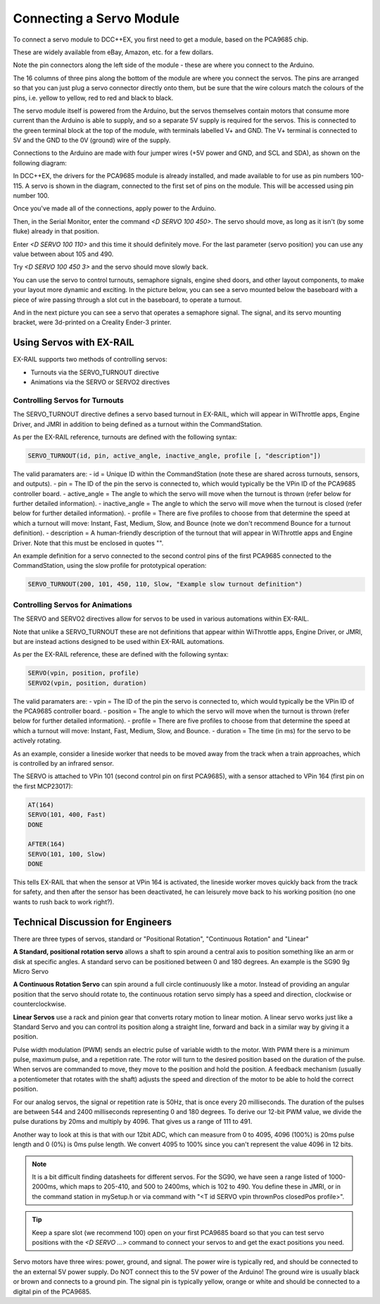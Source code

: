 **************************
Connecting a Servo Module
**************************

To connect a servo module to DCC++EX, you first need to get a module, based on the PCA9685 chip.

.. image:: ../../_static/images/i2c/pca9685.jpg
   :alt: PCA9685 Servo Module
   :scale: 40%

These are widely available from eBay, Amazon, etc. for a few dollars.

Note the pin connectors along the left side of the module - these are where you connect to the
Arduino.  

The 16 columns of three pins along the bottom of the module are where you connect the servos.
The pins are arranged so that you can just plug a servo connector directly onto them, but be
sure that the wire colours match the colours of the pins, i.e. yellow to yellow, red to red and black to black.

The servo module itself is powered from the Arduino, but the servos themselves contain motors that
consume more current than the Arduino is able to supply, and so a separate 5V supply is required for the servos.  This is connected to the green terminal block at the top of the module, with terminals labelled V+ and GND. The V+ terminal is connected to 5V and the GND to the 0V (ground) wire of the supply.

Connections to the Arduino are made with four jumper wires (+5V power and GND, and SCL and SDA), as shown on the following diagram:

.. image:: ../../_static/images/i2c/ArduinoMegaServo.png
   :alt: PCA9685 Servo Module
   :scale: 30%

In DCC++EX, the drivers for the PCA9685 module is already installed, and made available to for use as pin numbers 100-115. A servo is shown in the diagram, connected to the first set of pins on the module.  This will be accessed using pin number 100.

Once you've made all of the connections, apply power to the Arduino.

Then, in the Serial Monitor, enter the command `<D SERVO 100 450>`.  The servo should move, as long as it isn't (by some fluke) already in that position.

Enter `<D SERVO 100 110>` and this time it should definitely move.  For the last parameter (servo position) you can use any value between about 105 and 490.

Try `<D SERVO 100 450 3>` and the servo should move slowly back.

You can use the servo to control turnouts, semaphore signals, engine shed doors, and other layout components, to make your layout more dynamic and exciting.  In the picture below, you can see a servo mounted below the baseboard with a piece of wire passing through a slot cut in the baseboard, to operate a turnout.

.. image:: ../../_static/images/i2c/TurnoutServoMount.jpg
   :alt: Servo mount to operate a turnout
   :scale: 60%

And in the next picture you can see a servo that operates a semaphore signal.  The signal, and its
servo mounting bracket, were 3d-printed on a Creality Ender-3 printer.

.. image:: ../../_static/images/i2c/SemaphoreSignal.jpg
   :alt: Servo mount to operate a Semaphore Signal
   :scale: 60%

Using Servos with EX-RAIL
==========================

EX-RAIL supports two methods of controlling servos:

- Turnouts via the SERVO_TURNOUT directive
- Animations via the SERVO or SERVO2 directives

Controlling Servos for Turnouts
---------------------------------

The SERVO_TURNOUT directive defines a servo based turnout in EX-RAIL, which will appear in WiThrottle apps, Engine Driver, and JMRI in addition to being defined as a turnout within the CommandStation.

As per the EX-RAIL reference, turnouts are defined with the following syntax:

.. code-block:: cpp

   SERVO_TURNOUT(id, pin, active_angle, inactive_angle, profile [, "description"])

The valid paramaters are:
- id = Unique ID within the CommandStation (note these are shared across turnouts, sensors, and outputs).
- pin = The ID of the pin the servo is connected to, which would typically be the VPin ID of the PCA9685 controller board.
- active_angle = The angle to which the servo will move when the turnout is thrown (refer below for further detailed information).
- inactive_angle = The angle to which the servo will move when the turnout is closed (refer below for further detailed information).
- profile = There are five profiles to choose from that determine the speed at which a turnout will move: Instant, Fast, Medium, Slow, and Bounce (note we don't recommend Bounce for a turnout definition).
- description = A human-friendly description of the turnout that will appear in WiThrottle apps and Engine Driver. Note that this must be enclosed in quotes "".

An example definition for a servo connected to the second control pins of the first PCA9685 connected to the CommandStation, using the slow profile for prototypical operation:

.. code-block:: cpp

   SERVO_TURNOUT(200, 101, 450, 110, Slow, "Example slow turnout definition")

Controlling Servos for Animations
----------------------------------

The SERVO and SERVO2 directives allow for servos to be used in various automations within EX-RAIL.

Note that unlike a SERVO_TURNOUT these are not definitions that appear within WiThrottle apps, Engine Driver, or JMRI, but are instead actions designed to be used within EX-RAIL automations.

As per the EX-RAIL reference, these are defined with the following syntax:

.. code-block:: cpp

   SERVO(vpin, position, profile)
   SERVO2(vpin, position, duration)

The valid paramaters are:
- vpin = The ID of the pin the servo is connected to, which would typically be the VPin ID of the PCA9685 controller board.
- position = The angle to which the servo will move when the turnout is thrown (refer below for further detailed information).
- profile = There are five profiles to choose from that determine the speed at which a turnout will move: Instant, Fast, Medium, Slow, and Bounce.
- duration = The time (in ms) for the servo to be actively rotating.

As an example, consider a lineside worker that needs to be moved away from the track when a train approaches, which is controlled by an infrared sensor.

The SERVO is attached to VPin 101 (second control pin on first PCA9685), with a sensor attached to VPin 164 (first pin on the first MCP23017):

.. code-block:: cpp

   AT(164)
   SERVO(101, 400, Fast)
   DONE

   AFTER(164)
   SERVO(101, 100, Slow)
   DONE

This tells EX-RAIL that when the sensor at VPin 164 is activated, the lineside worker moves quickly back from the track for safety, and then after the sensor has been deactivated, he can leisurely move back to his working position (no one wants to rush back to work right?).

Technical Discussion for Engineers
====================================

There are three types of servos, standard or "Positional Rotation", "Continuous Rotation" and "Linear"

**A Standard, positional rotation servo** allows a shaft to spin around a central axis to position something like an arm or disk at specific angles. A standard servo can be positioned between 0 and 180 degrees. An example is the SG90 9g Micro Servo


**A Continuous Rotation Servo** can spin around a full circle continuously like a motor. Instead of providing an angular position that the servo should rotate to, the continuous rotation servo simply has a speed and direction, clockwise or counterclockwise.

**Linear Servos** use a rack and pinion gear that converts rotary motion to linear motion. A linear servo works just like a Standard Servo and you can control its position along a straight line, forward and back in a similar way by giving it a position.

Pulse width modulation (PWM) sends an electric pulse of variable width to the motor. With PWM there is a minimum pulse, maximum pulse, and a repetition rate. The rotor will turn to the desired position based on the duration of the pulse. When servos are commanded to move, they move to the position and hold the position. A feedback mechanism (usually a potentiometer that rotates with the shaft) adjusts the speed and direction of the motor to be able to hold the correct position.

For our analog servos, the signal or repetition rate is 50Hz, that is once every 20 milliseconds. The duration of the pulses are between 544 and 2400 milliseconds representing 0 and 180 degrees. To derive our 12-bit PWM value, we divide the pulse durations by 20ms and multiply by 4096. That gives us a range of 111 to 491.

Another way to look at this is that with our 12bit ADC, which can measure from 0 to 4095, 4096 (100%) is 20ms pulse length and 0 (0%) is 0ms pulse length. We convert 4095 to 100% since you can't represent the value 4096 in 12 bits.

.. note:: It is a bit difficult finding datasheets for different servos. For the SG90, we have seen a range listed of 1000-2000ms, which maps to 205-410, and 500 to 2400ms, which is 102 to 490. You define these in JMRI, or in the command station in mySetup.h or via command with "<T id SERVO vpin thrownPos closedPos profile>".

.. tip:: Keep a spare slot (we recommend 100) open on your first PCA9685 board so that you can test servo positions with the `<D SERVO ...>` command to connect your servos to and get the exact positions you need.

Servo motors have three wires: power, ground, and signal. The power wire is typically red, and should be connected to the an external 5V power supply. Do NOT connect this to the 5V power of the Arduino! The ground wire is usually black or brown and connects to a ground pin. The signal pin is typically yellow, orange or white and should be connected to a digital pin of the PCA9685.
